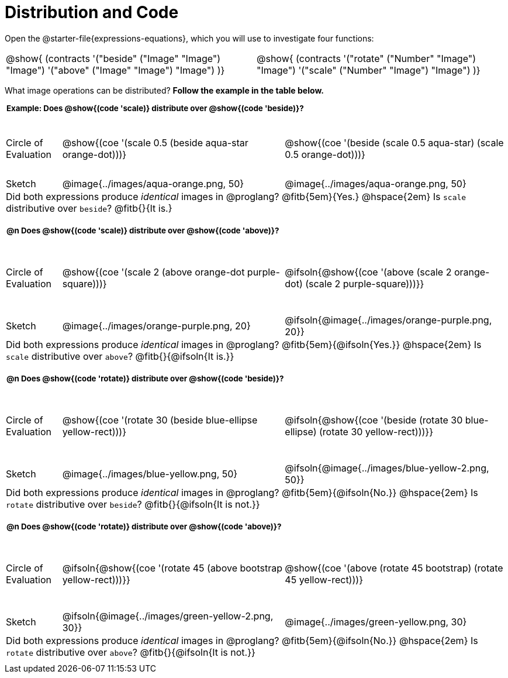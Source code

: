 = Distribution and Code

++++
<style>
  div.circleevalsexp .value,
  div.circleevalsexp .studentBlockAnswerFilled {
    font-size: 8pt;
    min-width:unset;
  }
  .sect1 { padding-bottom: 0.5em !important; }
  .sect1 > h2:first-child { padding: 0 3px !important; }
  .sect1 > h2 { font-size: 10pt !important; }
  td, .autonum { padding: 0 !important; }
  table tr:last-child td { text-align: left; }
  .sect1 table tr:first-child { height: 1.25in; }

  /* squish the example table to save vertical space*/
  .sect1 .example-table tr:first-child { height: 1in; }
  .fitb{ padding-top: 0.5rem; }
  td.tableblock code { line-height: 1.2 !important }
  table { margin: 0 !important; }
  .contracts { margin-bottom: 10px; }
</style>
++++

Open the @starter-file{expressions-equations}, which you will use to investigate four functions:

[.contracts, cols="1,1", frame="none", grid="none"]
|===
| @show{ (contracts
'("beside" ("Image" "Image") "Image")
'("above" ("Image" "Image") "Image")
)}
| @show{ (contracts
'("rotate" ("Number" "Image") "Image")
'("scale" ("Number" "Image") "Image")
)}

|===

What image operations can be distributed? *Follow the example in the table below.*

== Example: Does @show{(code 'scale)} distribute over @show{(code 'beside)}?

[.example-table,cols="^.^1,^.^4,^.^4", stripes="none"]
|===

| Circle of Evaluation |@show{(coe '(scale 0.5 (beside aqua-star orange-dot)))} | @show{(coe  '(beside (scale 0.5 aqua-star) (scale 0.5 orange-dot)))}

| Sketch | @image{../images/aqua-orange.png, 50} | @image{../images/aqua-orange.png, 50}

3+| Did both expressions produce _identical_ images in @proglang? @fitb{5em}{Yes.} @hspace{2em} Is `scale` distributive over `beside`? @fitb{}{It is.}
|===


== @n Does @show{(code 'scale)} distribute over @show{(code 'above)}?

[cols="^.^1,^.^4,^.^4", stripes="none"]
|===

| Circle of Evaluation | @show{(coe '(scale 2 (above orange-dot purple-square)))}
| @ifsoln{@show{(coe  '(above (scale 2 orange-dot) (scale 2 purple-square)))}}

| Sketch
| @image{../images/orange-purple.png, 20}
| @ifsoln{@image{../images/orange-purple.png, 20}}

3+| Did both expressions produce _identical_ images in @proglang? @fitb{5em}{@ifsoln{Yes.}} @hspace{2em} Is `scale` distributive over `above`? @fitb{}{@ifsoln{It is.}}
|===


== @n Does @show{(code 'rotate)} distribute over @show{(code 'beside)}?

[cols="^.^1,^.^4,^.^4", stripes="none"]
|===

| Circle of Evaluation | @show{(coe '(rotate 30 (beside  blue-ellipse yellow-rect)))}
| @ifsoln{@show{(coe  '(beside (rotate 30 blue-ellipse) (rotate 30 yellow-rect)))}}

| Sketch
| @image{../images/blue-yellow.png, 50}
| @ifsoln{@image{../images/blue-yellow-2.png, 50}}

3+| Did both expressions produce _identical_ images in @proglang? @fitb{5em}{@ifsoln{No.}} @hspace{2em} Is `rotate` distributive over `beside`? @fitb{}{@ifsoln{It is not.}}
|===


== @n Does @show{(code 'rotate)} distribute over @show{(code 'above)}?

[cols="^.^1,^.^4,^.^4", stripes="none"]
|===

| Circle of Evaluation | @ifsoln{@show{(coe '(rotate 45 (above  bootstrap yellow-rect)))}}
| @show{(coe  '(above (rotate 45 bootstrap) (rotate 45 yellow-rect)))}

| Sketch
| @ifsoln{@image{../images/green-yellow-2.png, 30}}
| @image{../images/green-yellow.png, 30}

3+| Did both expressions produce _identical_ images in @proglang? @fitb{5em}{@ifsoln{No.}} @hspace{2em} Is `rotate` distributive over `above`? @fitb{}{@ifsoln{It is not.}}
|===















